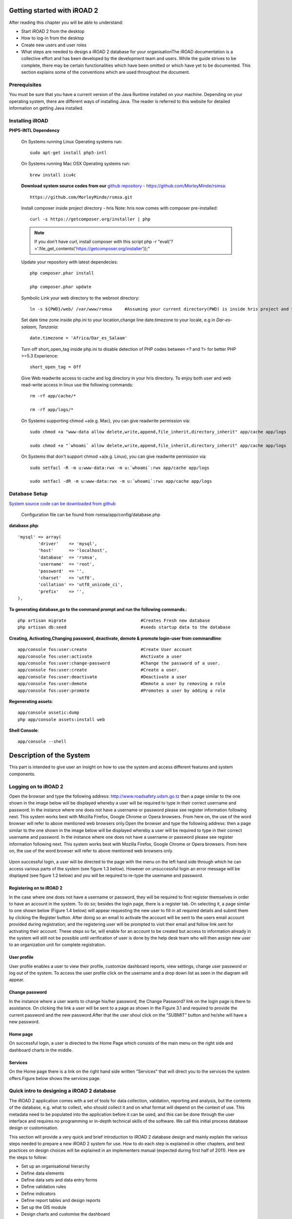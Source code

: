 .. getstarted:

.. index:: Getting started with iROAD 2

Getting started with iROAD 2 
=============================

After reading this chapter you will be able to understand:

* Start iROAD 2 from the desktop

* How to log-in from the desktop

* Create new users and user roles

* What steps are needed to design a iROAD 2 database for your organisationThe iROAD documentation is a collective effort and has been developed by the development team and users. While the guide strives to be complete, there may be certain functionalities which have been omitted or which have yet to be documented. This section explains some of the conventions which are used throughout the document.


Prerequisites
-------------

You must be sure that you have a current version of the Java Runtime installed on your machine. Depending on your operating system, there are different ways of installing Java. The reader is referred to this website for detailed information on getting Java installed.

Installing iROAD
----------------

**PHP5-INTL Dependency**

    On Systems running Linux Operating systems run::

      sudo apt-get install php5-intl

    On Systems running Mac OSX Operating systems run::

      brew install icu4c

    **Download system source codes from our** `github repository <https://github.com/MorleyMinde/rsmsa>`_ - https://github.com/MorleyMinde/rsmsa::

        https://github.com/MorleyMinde/rsmsa.git
        
    Install composer inside project directory - hris Note: hris now comes with composer pre-installed::

        curl -s https://getcomposer.org/installer | php

    .. note:: 

       If you don't have curl, install composer with this script php -r "eval('?>'.file_get_contents('https://getcomposer.org/installer'));"

    Update your repository with latest dependecies::

        php composer.phar install

        php composer.phar update

    Symbolic Link your web directory to the webroot directory::

        ln -s ${PWD}/web/ /var/www/rsmsa     #Assuming your current directory(PWD) is inside hris project and your webroot is on /var/www/

    Set date time zone inside php.ini to your location,change line date.timezone to your locale, e.g in `Dar-es-salaam, Tanzania`::

        date.timezone = 'Africa/Dar_es_Salaam'

    Turn off short_open_tag inside php.ini to disable detection of PHP codes between <? and ?> for better PHP >=5.3 Experience::

        short_open_tag = Off

    Give Web readwrite access to cache and log directory in your hris directory. To enjoy both user and web read-write access in linux use the following commands::

        rm -rf app/cache/*

        rm -rf app/logs/*

    On Systems supporting chmod +a(e.g. Mac), you can give readwrite permission via::

        sudo chmod +a "www-data allow delete,write,append,file_inherit,directory_inherit" app/cache app/logs

        sudo chmod +a "`whoami` allow delete,write,append,file_inherit,directory_inherit" app/cache app/logs

    On Systems that don't support chmod +a(e.g. Linux), you can give readwrite permission via::

        sudo setfacl -R -m u:www-data:rwx -m u:`whoami`:rwx app/cache app/logs

        sudo setfacl -dR -m u:www-data:rwx -m u:`whoami`:rwx app/cache app/logs
        
Database Setup
--------------


`System source code can be downloaded from github <https://github.com/MorleyMinde/rsmsa>`_

    Configuration file can be found from rsmsa/app/config/database.php

**database.php**::

  		'mysql' => array(
			'driver'    => 'mysql',
			'host'      => 'localhost',
			'database'  => 'rsmsa',
			'username'  => 'root',
			'password'  => '',
			'charset'   => 'utf8',
			'collation' => 'utf8_unicode_ci',
			'prefix'    => '',
		),

**To generating database,go to the command prompt and run the  following commands.**::
    
	
        php artisan migrate                             #Creates Fresh new database
        php artisan db:seed                             #seeds startup data to the database

**Creating, Activating,Changing password, deactivate, demote & promote login-user from commandline**::

        app/console fos:user:create                     #Create User account
        app/console fos:user:activate                   #Activate a user
        app/console fos:user:change-password            #Change the password of a user.
        app/console fos:user:create                     #Create a user.
        app/console fos:user:deactivate                 #Deactivate a user
        app/console fos:user:demote                     #Demote a user by removing a role
        app/console fos:user:promote                    #Promotes a user by adding a role

**Regenerating assets**::

        app/console assetic:dump
        php app/console assets:install web

**Shell Console**::

        app/console --shell
        

.. index:: Description of the System

Description of the System
=========================

This part is intended to give user an insight on how to use the system and access different features and system components.

Logging on to iROAD 2
---------------------

Open the browser and type the following address: http://www.roadsafety.udsm.go.tz then a page similar to the one shown in the image below will be displayed whereby a user will be required to type in their correct username and password. In the instance where one does not have a username or password please see register information following next. This system works best with Mozilla Firefox, Google Chrome or Opera browsers. From here on, the use of the word browser will refer to above mentioned web browsers only.Open the browser and type the following address:  then a page similar to the one shown in the image below will be displayed whereby a user will be required to type in their correct username and password. In the instance where one does not have a username or password please see register information following next. This system works best with Mozilla Firefox, Google Chrome or Opera browsers. From here on, the use of the word browser will refer to above mentioned web browsers only.

.. _fields_image:
.. figure::  images/login.png
   :align:   center

.. centered:: **fig 1.1: Image showing login Interface.**



Upon successful login, a user will be directed to the page with the menu on the left hand side through which he can access various parts of the system (see figure 1.3 below). However on unsuccessful login an error message will be displayed (see figure 1.2 below) and you will be required to re-type the username and password.

.. _fields_login1:
.. figure::  images/login2.png
   :align:   center

.. centered:: **fig 1.2: Image showing error message displayed on unsuccessful login.**


.. _fields_login2:
.. figure::  images/login2.png
   :align:   center

.. centered:: **fig 1.3: Image showing iROAD home page on successful Login.**
 


Registering on to iROAD 2
^^^^^^^^^^^^^^^^^^^^^^^^^

In the case where one does not have a username or password, they will be required to first register themselves in order to have an account in the system. To do so; besides the login page, there is a register tab. On selecting it, a page similar to one shown below (Figure 1.4 below) will appear requesting the new user to fill in all required details and submit them by clicking the Register button. After doing so an email to activate the account will be sent to the users email account provided during registration; and the registering user will be prompted to visit their email and follow link sent for activating their account. 
These steps so far, will enable for an account to be created but access to information already in the system will still not be possible until verification of user is done by the help desk team who will then assign new user to an organization unit for complete registration.

.. _fields_register:
.. figure::  images/structure.png
   :align:   center

.. centered:: **fig 2.1: Image showing Register Page for new user.**

User profile
^^^^^^^^^^^^

User profile enables a user to view their profile, customize dashboard reports, view settings, change user password or log out of the system. To access the user profile click on the username and a drop down list as seen in the diagram will appear.

.. _fields_profile:
.. figure::  images/profile.png
   :align:   center

.. centered:: **fig 4.3: Image showing User Profile options.**



Change password
^^^^^^^^^^^^^^^

In the instance where a user wants to change his/her password, the Change Password? link on the login page is there to assistance. On clicking the link a user will be sent to a page as shown in the Figure 3.1 and required to provide the current password and the new password.After that the user shoul click on the "SUBMIT" button and he/she will have a new password.

.. _password_image:
.. figure::  images/changepassword.png
   :align:   center

.. centered:: **fig 3.1: Image showing required details for changing password.**

Home page
^^^^^^^^^

On successful login, a user is directed to the Home Page which consists of the main menu on the right side and dashboard charts in the middle. 


.. _home_image:
.. figure::  images/login2.png
   :align:   center

.. centered:: **fig 4.1: User Home Page displaying interactive components.**


Services
^^^^^^^^

On the Home page there is a link on the right hand side written "Services" that will direct you to the services the system offers.Figure below shows the services page.

.. _services_image:
.. figure::  images/services.png
   :align:   center

.. centered:: **fig 4.1: User Home Page displaying interactive components.**


Quick intro to designing a iROAD 2 database
-------------------------------------------
The iROAD 2 application comes with a set of tools for data collection, validation, reporting and analysis, but the contents of the database, e.g. what to collect, who should collect it and on what format will depend on the context of use. This metadata need to be populated into the application before it can be used, and this can be done through the user interface and requires no programming or in-depth technical skills of the software. We call this initial process database design or customisation.

This section will provide a very quick and brief introduction to iROAD 2 database design and mainly explain the various steps needed to prepare a new iROAD 2 system for use. How to do each step is explained in other chapters, and best practices on design choices will be explained in an implementers manual (expected during first half of 2011). Here are the steps to follow:

* Set up an organisational hierarchy

* Define data elements

* Define data sets and data entry forms

* Define validation rules

* Define indicators

* Define report tables and design reports

* Set up the GIS module

* Design charts and customise the dashboard


The organisational hierarchy
^^^^^^^^^^^^^^^^^^^^^^^^^^^^
The organisational hierarchy defines the organisation using the iROAD 2, the health facilities, administrative areas and other geographical areas used in data collection and data analysis. This dimension to the data is defined as a hierarchy with one root unit (e.g. Ministry of Health) and any number of levels and nodes below. Each node in this hierarchy is called an organisational unit in iROAD 2.

The design of this hierarchy will determine the geographical units of analysis available to the users as data is collected and aggregated in this structure. There can only be one organisational hierarchy at the same time so its structure needs careful consideration. Additional hierarchies (e.g. parallel administrative groupings such as "Facility ownership") can be modelled using organisational groups and group sets, however the organisational hierarchy is the main vehicle for data aggregation on the geographical dimension. Typically national organisational hierarchies in public health have 4-6 levels, but any number of levels is supported. The hierarchy is built up of parent-child relations, e.g. a Country or MoH unit (the root) might have e.g. 8 parent units (provinces), and each province again ( at level 2) might have 10-15 districts as their children. Normally the health facilities will be located at the lowest level, but they can also be located at higher levels, e.g. national or provincial hospitals, so skewed organisational trees are supported (e.g. a leaf node can be positioned at level 2 while most other leaf nodes are at level 5).

Typically there is a geographical hierarchy defined by the health system. e.g. where the administrative offices are located (e.g. MoH, province, district), but often there are other administrative boundaries in the country that might or might not be added, depending on how its boundaries will improve data analysis. When designing the hierarchy the number of children for any organisational unit may indicate the usefulness of the structure, e.g. having one or more 1-1 relationships between two levels is not very useful as the values will be the same for the child and the parent level. On the other extreme a very high number of children in the middle of the hierarchy (e.g. 50 districts in a province) might call for an extra level to be added in between to increase the usefulness of data analysis. The lowest level, the health facilities will often have a large number of children (10-60), but for other levels higher up in the hierarchy approx. 5-20 children is recommended. Too few or too many children might indicate that a level should be removed or added.

Note that it is quite easy to make changes to the upper levels of the hierarchy at a later stage, the only problem is changing organisational units that collect data (the leaf nodes), e.g. splitting or merging health facilities. Aggregation up the hierarchy is done based on the current hierarchy at any time and will always reflect the most recent changes to the organisational structure. Refer to the chapter on Organisation Units to learn how to create organisational units and to build up the hierarchy.

Data Elements
^^^^^^^^^^^^^
The Data Element is perhaps the most important building block of a iROAD 2 database. It represents the "WHAT" dimension, it explains what is being collected or analysed. In some contexts this is referred to an indicator, but in iROAD 2 we call this unit of collection and analysis a data element. The data element often represents a count of something, and its name describes what is being counted, e.g. "BCG doses given" or "Malaria cases". When data is collected, validated, analysed, reported or presented it is the data elements or expressions built upon data elements that describes the WHAT of the data. As such the data elements become important for all aspects of the system and they decide not only how data is collected, but more importantly how the data values are represented in the database, which again decides how data can be analysed and presented.

It is possible to add more details to this "WHAT" dimension through the disaggregation dimension called data element categories. Some common categories are Age and Gender, but any category can be added by the user and linked to specific data elements. The combination of a data element's name and its assigned category defines the smallest unit of collection and analysis available in the system, and hence describes the raw data in the database. Aggregations can be done when zooming out of this dimension, but no further drill-down is possible, so designing data elements and categories define the detail of the analysis available to the system (on the WHAT dimension). Changes to data elements and categories at a later stage in the process might be complicated as these will change the meaning of the data values already captured in the database (if any). So this step is one of the more decisive and careful steps in the database design process.

One best practice when designing data elements is to think of data elements as a unit of data analysis and not just as a field in the data collection form. Each data element lives on its own in the database, completely detached from the collection form, and reports and other outputs are based on data elements and expressions/formulas composed of data elements and not the data collection forms. So the data analysis needs should drive the process, and not the look an feel of the data collection forms. A simple rule of thumb is that the name of the data element must be able to stand on its own and describe the data value also outside the context of its collection form. E.g. a data element name like "Total referrals" makes sense when looking at it in either the "RCH" form or the "OPD" form, but on its own it does not uniquely describe the phenomena (who are being referred?), and should in stead be called "Total referrals from Maternity" or "Total referrals from OPD". Two different data elements with different meanings, although the field on the paper form might only say "Total referrals" since the user of the form will always know where these referrals come from. In a database or a repository of data elements this context is no longer valid and therefore the names of the data elements become so important in describing the data.

Common properties of data elements can be modelled through what is called data element groups. The groups are completely flexible in the sense that they are defined by the user, both their names and their memberships. Groups are useful both for browsing and presenting related data, but can also be used to aggregate data elements together. Groups are loosely coupled to data elements and not tied directly to the data values which means they can be modified and added at any point in time without interfering with the raw data.

Datasets and data entry forms
^^^^^^^^^^^^^^^^^^^^^^^^^^^^^
All data entry in iROAD 2 is organised through the use of Datasets. A Dataset is a collection of data elements grouped together for data collection, and in the case of distributed installs they also define chunks of data for export and import between instances of iROAD 2 (e.g. from a district office local installation to a national server). Datasets are not linked directly to the data values, only through their data elements and frequencies, and as such a dataset can be modified, deleted or added at any point in time without affecting the raw data already captured in the system, but such changes will of course affect how new data will be collected.

A dataset has a period type which controls the data collection frequency, which can be daily, weekly, monthly, quarterly, six-monthly, or yearly. Both which data elements to include in the dataset and the period type is defined by the user, together with a name, short name, and code.

In order to use a dataset to collect data for a specific orgunit you must assign the orgunit to the dataset, and this mechanism controls which orgunits that can use which datasets, and at the same time defines the target values for data completeness (e.g. how many health facilities in a district expected to submit RCH data every month).

A data element can belong to multiple datasets, but this requires careful thinking as it may lead to overlapping and inconstant data being collected if e.g. the datasets are given different frequencies and are used by the same orgunits.

Data entry forms
^^^^^^^^^^^^^^^^
Once you have assigned a dataset to an orgunit that dataset will be made available in Data Entry (under Services) for the orgunits you have assigned it to and for the valid periods according to the dataset's period type. A default data entry form will then be shown, which is simply a list of the data elements belonging to the dataset together with a column for inputting the values. If your dataset contains data elements with categories such as age groups or gender, then additional columns will be automatically generated in the default form based on the categories. In addition to the default list-based data entry form there are two more alternatives, the section-based form and the custom form.

Section forms
"""""""""""""
Section forms allow for a bit more flexibility when it comes to using tabular forms and are quick and simple to design. Often your data entry form will need multiple tables with subheadings, and sometimes you need to disable (grey out) a few fields in the table (e.g. some categories do not apply to all data elements), both of these functions are supported in section forms. After defining a dataset you can define it's sections with subsets of dataelements, a heading and possible grey fields i the section's table. The order of sections in a dataset can also be defined. In Data Entry you can now start using the Section form (should appear automatically when sections are available for the selected dataset). You can switch between default and section forms in the top right corner of the data entry screen. Most tabular data entry forms should be possible to do with sections forms, and the more you can utilise the section forms (or default forms) the easier it is for you. If these two types of forms are not meeting your requirements then the third option is the completely flexible, although more time-consuming, custom data entry forms.

Custom Forms
""""""""""""
When the form you want to design is too complicated for the default or section forms then your last option is to use a custom form. This takes more time, but gives you full flexibility in term of the design. In iROAD 2 there is a built in HTML editor (FcK Editor) for the form designer and you can either design the form in the UI or paste in your html directly (using the Source window in the editor. In the custom form you can insert static text or data fields (linked to data elements + category) in any position on the form and you have complete freedom to design the layout of the form. Once a custom form has been added to a dataset it will be available in data entry and used automatically. You can switch back to default and section (if exists) forms in the top right corner of the data entry screen.

Validation rules
^^^^^^^^^^^^^^^^
Once you have set up the data entry part of the system and started to collect data then there is time to define data quality checks that help to improve the quality of the data being collected. You can add as many validation rules as you like and these are composed of left and right side expressions that again are composed of data elements, with an operator between the two sides. Typical rules are comparing subtotals to totals of something. E.g. if you have two data elements "HIV tests taken" and "HIV test result positive" then you know that in the same form (for the same period and organisational unit) the total number of tests must always be equal or higher than the number of positive tests. These rules should be absolute rules meaning that they are mathematically correct and not just assumptions or "most of the time correct". The rules can be run in data entry, after filling each form, or as a more batch like process on multiple forms at the same time, e.g. for all facilities for the previous reporting month. The results of the tests will list all violations and the detailed values for each side of the expression where the violation occurred to make it easy to go back to data entry and correct the values.

Indicators
^^^^^^^^^^
Indicators represent perhaps the most powerful data analysis feature of the iROAD 2. While data elements represent the raw data (counts) being collected the indicators represent formulas providing coverage rates, incidence rates, ratios and other formula-based units of analysis. An indicator is made up of a factor (e.g. 1, 100, 100, 100 000), a numerator and a denominator, the two latter are both expressions based on one or more data elements. E.g. the indicator "BCG coverage <1 year" is defined a formula with a factor 100, a numerator ("BCG doses given to children under 1 year") and a denominator ("Target population under 1 year"). The indicator "DPT1 to DPT3 drop out rate" is a formula of 100 % x ("DPT1 doses given"- "DPT3 doses given") / ("DPT1 doses given").

Most report modules in iROAD 2 support both data elements and indicators and you can also combine these in custom reports, but the important difference and strength of indicators versus raw data (data element's data values) is the ability to compare data across different geographical areas (e.g. highly populated vs rural areas) as the target population can be used in the denominator.

Indicators can be added, modified and deleted at any point in time without interfering with the data values in the database.

Report tables and reports
^^^^^^^^^^^^^^^^^^^^^^^^^
Standard reports in iROAD 2 is a very flexible way of presenting the data that has been collected. Data can be aggregated by any organisational unit or orgunit level, by data element, by indicators, as well as over time (e.g. monthly, quarterly, yearly). The report tables are custom data sources for the standard reports and can be flexibly defined in the user interface and later accessed in external report designers such as iReport or BIRT. These report designs can then be set up as easily accessible one-click reports with parameters so that the users can run the same reports e.g. every month when new data is entered, and also be relevant to users at all levels as the organisational unit can be selected at the time of running the report.

GIS
^^^
In the integrated GIS module you can easily display your data on maps, both on polygons (areas) and as points (health facilities), and either as data elements or indicators. By providing the coordinates of your organisational units to the system you can quickly get up to speed with this module. See the GIS section for details on how to get started.

Charts and dashboard
^^^^^^^^^^^^^^^^^^^^
On of the easiest way to display your indicator data is through charts. An easy to use chart dialogue will guide you through the creation of various types of charts with data on indicators, organisational units and periods of your choice. These charts can easily be added to one of the four chart sections on your dashboard and there be made easily available right after log in. Make sure to set the dashboard module as the start module in user settings.